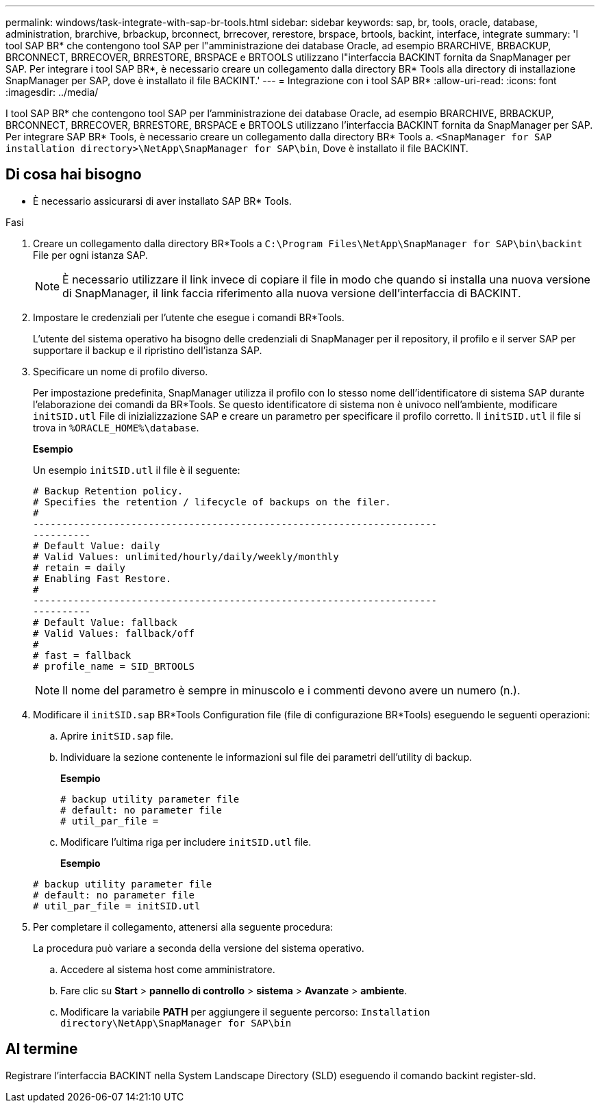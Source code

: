 ---
permalink: windows/task-integrate-with-sap-br-tools.html 
sidebar: sidebar 
keywords: sap, br, tools, oracle, database, administration, brarchive, brbackup, brconnect, brrecover, rerestore, brspace, brtools, backint, interface, integrate 
summary: 'I tool SAP BR* che contengono tool SAP per l"amministrazione dei database Oracle, ad esempio BRARCHIVE, BRBACKUP, BRCONNECT, BRRECOVER, BRRESTORE, BRSPACE e BRTOOLS utilizzano l"interfaccia BACKINT fornita da SnapManager per SAP. Per integrare i tool SAP BR*, è necessario creare un collegamento dalla directory BR* Tools alla directory di installazione SnapManager per SAP, dove è installato il file BACKINT.' 
---
= Integrazione con i tool SAP BR*
:allow-uri-read: 
:icons: font
:imagesdir: ../media/


[role="lead"]
I tool SAP BR* che contengono tool SAP per l'amministrazione dei database Oracle, ad esempio BRARCHIVE, BRBACKUP, BRCONNECT, BRRECOVER, BRRESTORE, BRSPACE e BRTOOLS utilizzano l'interfaccia BACKINT fornita da SnapManager per SAP. Per integrare SAP BR* Tools, è necessario creare un collegamento dalla directory BR* Tools a. `<SnapManager for SAP installation directory>\NetApp\SnapManager for SAP\bin`, Dove è installato il file BACKINT.



== Di cosa hai bisogno

* È necessario assicurarsi di aver installato SAP BR* Tools.


.Fasi
. Creare un collegamento dalla directory BR*Tools a `C:\Program Files\NetApp\SnapManager for SAP\bin\backint` File per ogni istanza SAP.
+

NOTE: È necessario utilizzare il link invece di copiare il file in modo che quando si installa una nuova versione di SnapManager, il link faccia riferimento alla nuova versione dell'interfaccia di BACKINT.

. Impostare le credenziali per l'utente che esegue i comandi BR*Tools.
+
L'utente del sistema operativo ha bisogno delle credenziali di SnapManager per il repository, il profilo e il server SAP per supportare il backup e il ripristino dell'istanza SAP.

. Specificare un nome di profilo diverso.
+
Per impostazione predefinita, SnapManager utilizza il profilo con lo stesso nome dell'identificatore di sistema SAP durante l'elaborazione dei comandi da BR*Tools. Se questo identificatore di sistema non è univoco nell'ambiente, modificare `initSID.utl` File di inizializzazione SAP e creare un parametro per specificare il profilo corretto. Il `initSID.utl` il file si trova in `%ORACLE_HOME%\database`.

+
*Esempio*

+
Un esempio `initSID.utl` il file è il seguente:

+
[listing]
----
# Backup Retention policy.
# Specifies the retention / lifecycle of backups on the filer.
#
----------------------------------------------------------------------
----------
# Default Value: daily
# Valid Values: unlimited/hourly/daily/weekly/monthly
# retain = daily
# Enabling Fast Restore.
#
----------------------------------------------------------------------
----------
# Default Value: fallback
# Valid Values: fallback/off
#
# fast = fallback
# profile_name = SID_BRTOOLS
----
+

NOTE: Il nome del parametro è sempre in minuscolo e i commenti devono avere un numero (n.).

. Modificare il `initSID.sap` BR*Tools Configuration file (file di configurazione BR*Tools) eseguendo le seguenti operazioni:
+
.. Aprire `initSID.sap` file.
.. Individuare la sezione contenente le informazioni sul file dei parametri dell'utility di backup.
+
*Esempio*

+
[listing]
----
# backup utility parameter file
# default: no parameter file
# util_par_file =
----
.. Modificare l'ultima riga per includere `initSID.utl` file.
+
*Esempio*

+
[listing]
----
# backup utility parameter file
# default: no parameter file
# util_par_file = initSID.utl
----


. Per completare il collegamento, attenersi alla seguente procedura:
+
La procedura può variare a seconda della versione del sistema operativo.

+
.. Accedere al sistema host come amministratore.
.. Fare clic su *Start* > *pannello di controllo* > *sistema* > *Avanzate* > *ambiente*.
.. Modificare la variabile *PATH* per aggiungere il seguente percorso: `Installation directory\NetApp\SnapManager for SAP\bin`






== Al termine

Registrare l'interfaccia BACKINT nella System Landscape Directory (SLD) eseguendo il comando backint register-sld.
